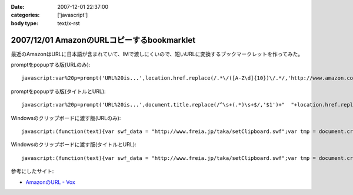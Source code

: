 :date: 2007-12-01 22:37:00
:categories: ['javascript']
:body type: text/x-rst

===========================================
2007/12/01 AmazonのURLコピーするbookmarklet
===========================================

最近のAmazonはURLに日本語が含まれていて、IMで渡しにくいので、短いURLに変換するブックマークレットを作ってみた。

promptをpopupする版(URLのみ)::

  javascript:var%20p=prompt('URL%20is...',location.href.replace(/.*\/([A-Z\d]{10})\/.*/,'http://www.amazon.co.jp/dp/$1'))

promptをpopupする版(タイトルとURL)::

  javascript:var%20p=prompt('URL%20is...',document.title.replace(/^\s+(.*)\s+$/,'$1')+"  "+location.href.replace(/.*\/([A-Z\d]{10})\/.*/,'http://www.amazon.co.jp/dp/$1'))


Windowsのクリップボードに渡す版(URLのみ)::

  javascript:(function(text){var swf_data = "http://www.freia.jp/taka/setClipboard.swf";var tmp = document.createElement("div");tmp.innerHTML = '<embed src="'+swf_data+'" FlashVars="code='+encodeURI(text)+'" width="0" height="0"></embed>';with(tmp.style){position ="absolute";left = "-10px";top  = "-10px";visibility = "hidden";};document.body.appendChild(tmp);setTimeout(function(){document.body.removeChild(tmp)},1000);})(location.href.replace(/.*\/([A-Z\d]{10})\/.*/,'http://www.amazon.co.jp/dp/$1'))

Windowsのクリップボードに渡す版(タイトルとURL)::

  javascript:(function(text){var swf_data = "http://www.freia.jp/taka/setClipboard.swf";var tmp = document.createElement("div");tmp.innerHTML = '<embed src="'+swf_data+'" FlashVars="code='+encodeURI(text)+'" width="0" height="0"></embed>';with(tmp.style){position ="absolute";left = "-10px";top  = "-10px";visibility = "hidden";};document.body.appendChild(tmp);setTimeout(function(){document.body.removeChild(tmp)},1000);})(document.title.replace(/^\s+(.*)\s+$/,'$1')+"\n"+location.href.replace(/.*\/([A-Z\d]{10})\/.*/,'http://www.amazon.co.jp/dp/$1'))


参考にしたサイト:

- `AmazonのURL - Vox`_

.. _`AmazonのURL - Vox`: http://takeshi.vox.com/library/post/amazon%E3%81%AEurl.html


.. :extend type: text/html
.. :extend:



.. :comments:
.. :comment id: 2008-12-17.3934052472
.. :title: Re:AmazonのURLコピーするbookmarklet
.. :author: big fat gay
.. :date: 2008-12-17 08:49:54
.. :email: gay@iggy-pop-gay.com
.. :url: http://iggy-pop-gay.com/map-of-gay-world/
.. :body:
.. Gay line dancing
.. <url>http://iggy-pop-gay.com/map-of-gay-world/|Map of gay world</url>
.. 
